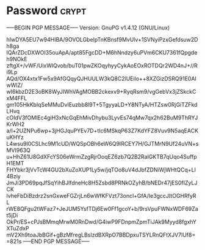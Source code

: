 * Password                                                            :crypt:
-----BEGIN PGP MESSAGE-----
Version: GnuPG v1.4.12 (GNU/Linux)

hIwDYA5EU7w94HIBA/9OVOLGbeIpTnKBnsf9MvUlv+1SVNyiPzxGefdsuw2Dh8ga
IQArZDcDXWOI35ouApA/apt85FgcDD+M6hNndzy6uPVm6CKU7361fQpgdeh9NOkE
zftgX+/vWF/UixWlQvob/buT01pwZKOqyhyyCykAoEOxROTDQr2WD4nJ+//Ri9Lp
AQd/OX4xtx1Fw5x9AfGQqyQJHUULW3kQ8C2lUEilo++8XZGizDSRQ91E0AIwWlZ/
wI6kbzD2E3oBK8WyJIWhVAgMOBB2ckexv9+RyqRsm9/vgGebVx3jZSkckCxM4FFL
gm105HkKblqSeMMuDvIEuzbb8l9T+5TgyyaLD+Y8NTyA/HTZsw0RjGiTZFkdLHvq
cOIdV3fOMlEc4giH3xNcGqEhMivDhybu3LyvEs74qMw7qx2h62BuM9ThRYJKrWH2
a/l+2UZNPu6wp+3jHGJquPYEv7D+tlc6MSkqP63Z7KdYFZ8Vuv9N5aqEACKuKHYz
L4wsu9l0CSLhc9M1cUD/WQSpOBh6eW6Q9IRCEY7H/GJTMrN9Uf24uVN+sMVI963Q
u+HhZ61U8GdXFcYS06eWrmZzgRjrOoqEZ6zb7Q2B2RaIGKTB7qUqo4SuffpH1EMT
FHYbkr3jVvTcW4GU2bXuZoXUP1Ly5w/jqTOo8uV4dJbfZDNiWjWHtQCq+Ll4Bziy
JmJi3PD69pqJfSqYihBJlfdneHc8H5Zsbd8PRNkOZyhB/bNEDr47jES0fIZyLJCK
lvheFbDiBzdrz2snGxweFGZrjLn6wWfKFVzt73oncl+GfA/Ie3gccJItOGHRfyRL
rWE8QFgu2tWFaz7+JeJUM5YsfTDj6Ew0Ff1gcoY+b/9rsVpuFWNxWDF69Zat5jDi
OkPr/ES+cPJsBMmqMrwM0RnDwd/G4iwP9FDnpmZpmTiJAk9Myyd8fgxhYXTuZdxP
mV2Xh9toaJbBGif+gBzMfregLBsIzdBXRpO7BBDpxuTSYLRnQFtXJV7lUf8=
=821s
-----END PGP MESSAGE-----
